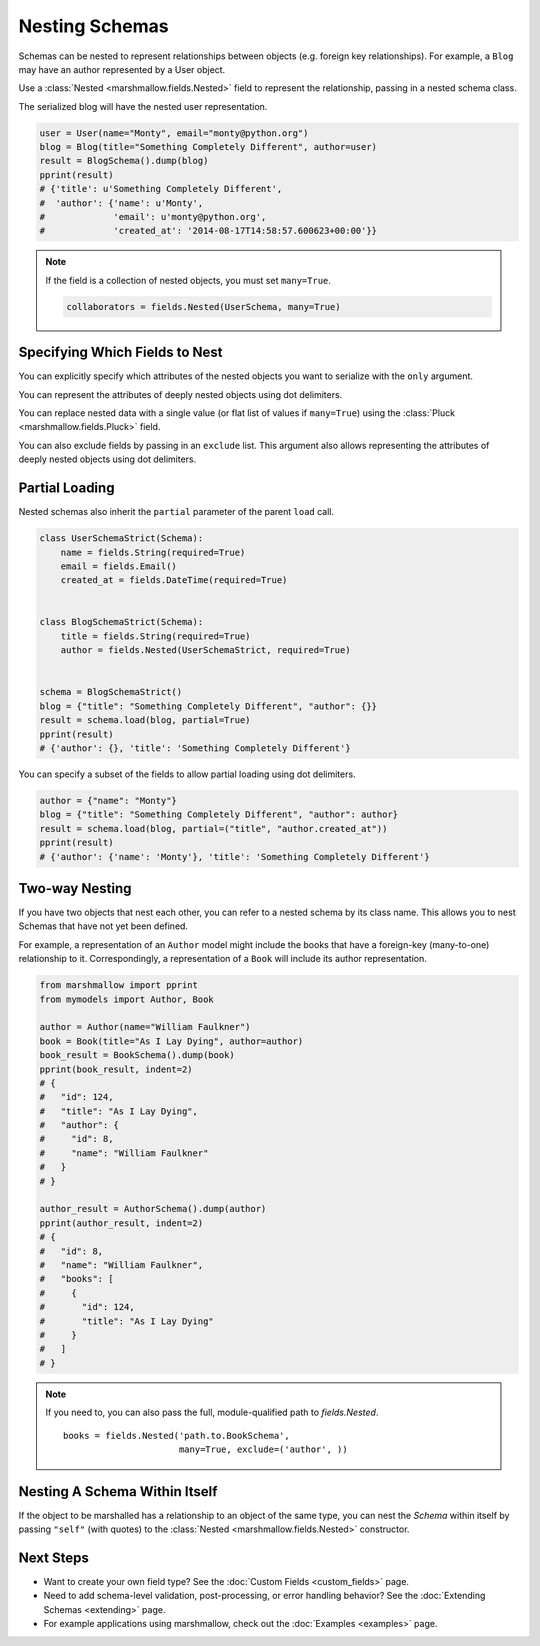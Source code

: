 Nesting Schemas
===============

Schemas can be nested to represent relationships between objects (e.g. foreign key relationships). For example, a ``Blog`` may have an author represented by a User object.

.. code-block:: python
    :emphasize-lines: 14

    import datetime as dt


    class User:
        def __init__(self, name, email):
            self.name = name
            self.email = email
            self.created_at = dt.datetime.now()
            self.friends = []
            self.employer = None


    class Blog:
        def __init__(self, title, author):
            self.title = title
            self.author = author  # A User object

Use a :class:`Nested <marshmallow.fields.Nested>` field to represent the relationship, passing in a nested schema class.

.. code-block:: python
    :emphasize-lines: 10

    from marshmallow import Schema, fields, pprint


    class UserSchema(Schema):
        name = fields.String()
        email = fields.Email()
        created_at = fields.DateTime()


    class BlogSchema(Schema):
        title = fields.String()
        author = fields.Nested(UserSchema)

The serialized blog will have the nested user representation.

.. code-block:: python

    user = User(name="Monty", email="monty@python.org")
    blog = Blog(title="Something Completely Different", author=user)
    result = BlogSchema().dump(blog)
    pprint(result)
    # {'title': u'Something Completely Different',
    #  'author': {'name': u'Monty',
    #             'email': u'monty@python.org',
    #             'created_at': '2014-08-17T14:58:57.600623+00:00'}}

.. note::
    If the field is a collection of nested objects, you must set ``many=True``.

    .. code-block:: python

        collaborators = fields.Nested(UserSchema, many=True)

.. _specifying-nested-fields:

Specifying Which Fields to Nest
-------------------------------

You can explicitly specify which attributes of the nested objects you want to serialize with the ``only`` argument.

.. code-block:: python
    :emphasize-lines: 3

    class BlogSchema2(Schema):
        title = fields.String()
        author = fields.Nested(UserSchema, only=["email"])


    schema = BlogSchema2()
    result = schema.dump(blog)
    pprint(result)
    # {
    #     'title': u'Something Completely Different',
    #     'author': {'email': u'monty@python.org'}
    # }

You can represent the attributes of deeply nested objects using dot delimiters.

.. code-block:: python
    :emphasize-lines: 5

    class SiteSchema(Schema):
        blog = fields.Nested(BlogSchema2)


    schema = SiteSchema(only=["blog.author.email"])
    result = schema.dump(site)
    pprint(result)
    # {
    #     'blog': {
    #         'author': {'email': u'monty@python.org'}
    #     }
    # }

You can replace nested data with a single value (or flat list of values if ``many=True``) using the :class:`Pluck <marshmallow.fields.Pluck>` field.

.. code-block:: python
    :emphasize-lines: 4, 11, 18

    class UserSchema(Schema):
        name = fields.String()
        email = fields.Email()
        friends = fields.Pluck("self", "name", many=True)


    # ... create ``user`` ...
    serialized_data = UserSchema().dump(user)
    pprint(serialized_data)
    # {
    #     "name": "Steve",
    #     "email": "steve@example.com",
    #     "friends": ["Mike", "Joe"]
    # }
    deserialized_data = UserSchema().load(result)
    pprint(deserialized_data)
    # {
    #     "name": "Steve",
    #     "email": "steve@example.com",
    #     "friends": [{"name": "Mike"}, {"name": "Joe"}]
    # }


You can also exclude fields by passing in an ``exclude`` list. This argument also allows representing the attributes of deeply nested objects using dot delimiters.

.. _partial-loading:

Partial Loading
---------------

Nested schemas also inherit the ``partial`` parameter of the parent ``load`` call.

.. code-block:: python

    class UserSchemaStrict(Schema):
        name = fields.String(required=True)
        email = fields.Email()
        created_at = fields.DateTime(required=True)


    class BlogSchemaStrict(Schema):
        title = fields.String(required=True)
        author = fields.Nested(UserSchemaStrict, required=True)


    schema = BlogSchemaStrict()
    blog = {"title": "Something Completely Different", "author": {}}
    result = schema.load(blog, partial=True)
    pprint(result)
    # {'author': {}, 'title': 'Something Completely Different'}

You can specify a subset of the fields to allow partial loading using dot delimiters.

.. code-block:: python

    author = {"name": "Monty"}
    blog = {"title": "Something Completely Different", "author": author}
    result = schema.load(blog, partial=("title", "author.created_at"))
    pprint(result)
    # {'author': {'name': 'Monty'}, 'title': 'Something Completely Different'}

.. _two-way-nesting:

Two-way Nesting
---------------

If you have two objects that nest each other, you can refer to a nested schema by its class name. This allows you to nest Schemas that have not yet been defined.


For example, a representation of an ``Author`` model might include the books that have a foreign-key (many-to-one) relationship to it. Correspondingly, a representation of a ``Book`` will include its author representation.

.. code-block:: python
    :emphasize-lines: 4

    class AuthorSchema(Schema):
        # Make sure to use the 'only' or 'exclude' params
        # to avoid infinite recursion
        books = fields.Nested("BookSchema", many=True, exclude=("author",))

        class Meta:
            fields = ("id", "name", "books")


    class BookSchema(Schema):
        author = fields.Nested(AuthorSchema, only=("id", "name"))

        class Meta:
            fields = ("id", "title", "author")

.. code-block:: python

    from marshmallow import pprint
    from mymodels import Author, Book

    author = Author(name="William Faulkner")
    book = Book(title="As I Lay Dying", author=author)
    book_result = BookSchema().dump(book)
    pprint(book_result, indent=2)
    # {
    #   "id": 124,
    #   "title": "As I Lay Dying",
    #   "author": {
    #     "id": 8,
    #     "name": "William Faulkner"
    #   }
    # }

    author_result = AuthorSchema().dump(author)
    pprint(author_result, indent=2)
    # {
    #   "id": 8,
    #   "name": "William Faulkner",
    #   "books": [
    #     {
    #       "id": 124,
    #       "title": "As I Lay Dying"
    #     }
    #   ]
    # }

.. note::
    If you need to, you can also pass the full, module-qualified path to `fields.Nested`. ::

        books = fields.Nested('path.to.BookSchema',
                              many=True, exclude=('author', ))

.. _self-nesting:

Nesting A Schema Within Itself
------------------------------

If the object to be marshalled has a relationship to an object of the same type, you can nest the `Schema` within itself by passing ``"self"`` (with quotes) to the :class:`Nested <marshmallow.fields.Nested>` constructor.

.. code-block:: python
    :emphasize-lines: 4,6

    class UserSchema(Schema):
        name = fields.String()
        email = fields.Email()
        friends = fields.Nested("self", many=True)
        # Use the 'exclude' argument to avoid infinite recursion
        employer = fields.Nested("self", exclude=("employer",), default=None)


    user = User("Steve", "steve@example.com")
    user.friends.append(User("Mike", "mike@example.com"))
    user.friends.append(User("Joe", "joe@example.com"))
    user.employer = User("Dirk", "dirk@example.com")
    result = UserSchema().dump(user)
    pprint(result, indent=2)
    # {
    #     "name": "Steve",
    #     "email": "steve@example.com",
    #     "friends": [
    #         {
    #             "name": "Mike",
    #             "email": "mike@example.com",
    #             "friends": [],
    #             "employer": null
    #         },
    #         {
    #             "name": "Joe",
    #             "email": "joe@example.com",
    #             "friends": [],
    #             "employer": null
    #         }
    #     ],
    #     "employer": {
    #         "name": "Dirk",
    #         "email": "dirk@example.com",
    #         "friends": []
    #     }
    # }

Next Steps
----------

- Want to create your own field type? See the :doc:`Custom Fields <custom_fields>` page.
- Need to add schema-level validation, post-processing, or error handling behavior? See the :doc:`Extending Schemas <extending>` page.
- For example applications using marshmallow, check out the :doc:`Examples <examples>` page.

